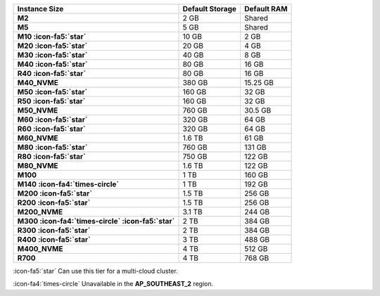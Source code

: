 .. list-table::
   :header-rows: 1
   :stub-columns: 1

   * - Instance Size
     - Default Storage
     - Default RAM

   * - M2
     - 2 GB
     - Shared

   * - M5
     - 5 GB
     - Shared

   * - M10 :icon-fa5:`star`
     - 10 GB
     - 2 GB

   * - M20 :icon-fa5:`star`
     - 20 GB
     - 4 GB

   * - M30 :icon-fa5:`star`
     - 40 GB
     - 8 GB

   * - M40 :icon-fa5:`star`
     - 80 GB
     - 16 GB

   * - R40 :icon-fa5:`star`
     - 80 GB
     - 16 GB

   * - M40_NVME
     - 380 GB
     - 15.25 GB

   * - M50 :icon-fa5:`star`
     - 160 GB
     - 32 GB

   * - R50 :icon-fa5:`star`
     - 160 GB
     - 32 GB

   * - M50_NVME
     - 760 GB
     - 30.5 GB

   * - M60 :icon-fa5:`star`
     - 320 GB
     - 64 GB

   * - R60 :icon-fa5:`star`
     - 320 GB
     - 64 GB

   * - M60_NVME
     - 1.6 TB
     - 61 GB

   * - M80 :icon-fa5:`star`
     - 760 GB
     - 131 GB

   * - R80 :icon-fa5:`star`
     - 750 GB
     - 122 GB

   * - M80_NVME
     - 1.6 TB
     - 122 GB

   * - M100
     - 1 TB
     - 160 GB

   * - M140 :icon-fa4:`times-circle`
     - 1 TB
     - 192 GB

   * - M200 :icon-fa5:`star`
     - 1.5 TB
     - 256 GB

   * - R200 :icon-fa5:`star`
     - 1.5 TB
     - 256 GB

   * - M200_NVME
     - 3.1 TB
     - 244 GB

   * - M300 :icon-fa4:`times-circle` :icon-fa5:`star`
     - 2 TB
     - 384 GB

   * - R300 :icon-fa5:`star`
     - 2 TB
     - 384 GB

   * - R400 :icon-fa5:`star`
     - 3 TB
     - 488 GB

   * - M400_NVME
     - 4 TB
     - 512 GB

   * - R700
     - 4 TB
     - 768 GB

:icon-fa5:`star` Can use this tier for a multi-cloud cluster.

:icon-fa4:`times-circle` Unavailable in the **AP_SOUTHEAST_2** region.

